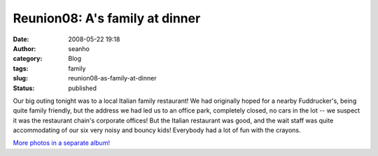 Reunion08: A's family at dinner
###############################
:date: 2008-05-22 19:18
:author: seanho
:category: Blog
:tags: family
:slug: reunion08-as-family-at-dinner
:status: published

Our big outing tonight was to a local Italian family restaurant! We had
originally hoped for a nearby Fuddrucker's, being quite family friendly,
but the address we had led us to an office park, completely closed, no
cars in the lot -- we suspect it was the restaurant chain's corporate
offices! But the Italian restaurant was good, and the wait staff was
quite accommodating of our six very noisy and bouncy kids! Everybody had
a lot of fun with the crayons.

`More photos in a separate
album! <http://photo.seanho.com/2008-05_Ferncroft_Reunion/>`__
